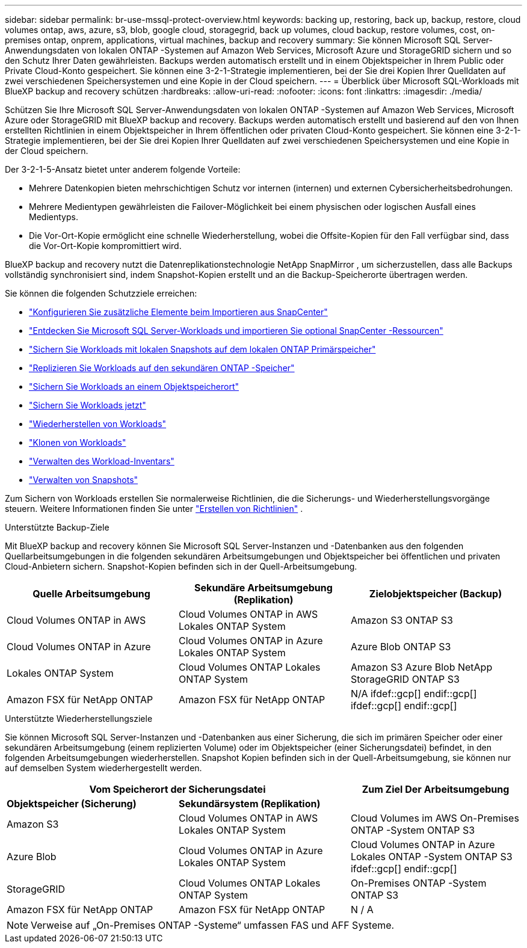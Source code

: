 ---
sidebar: sidebar 
permalink: br-use-mssql-protect-overview.html 
keywords: backing up, restoring, back up, backup, restore, cloud volumes ontap, aws, azure, s3, blob, google cloud, storagegrid, back up volumes, cloud backup, restore volumes, cost, on-premises ontap, onprem, applications, virtual machines, backup and recovery 
summary: Sie können Microsoft SQL Server-Anwendungsdaten von lokalen ONTAP -Systemen auf Amazon Web Services, Microsoft Azure und StorageGRID sichern und so den Schutz Ihrer Daten gewährleisten. Backups werden automatisch erstellt und in einem Objektspeicher in Ihrem Public oder Private Cloud-Konto gespeichert. Sie können eine 3-2-1-Strategie implementieren, bei der Sie drei Kopien Ihrer Quelldaten auf zwei verschiedenen Speichersystemen und eine Kopie in der Cloud speichern. 
---
= Überblick über Microsoft SQL-Workloads mit BlueXP backup and recovery schützen
:hardbreaks:
:allow-uri-read: 
:nofooter: 
:icons: font
:linkattrs: 
:imagesdir: ./media/


[role="lead"]
Schützen Sie Ihre Microsoft SQL Server-Anwendungsdaten von lokalen ONTAP -Systemen auf Amazon Web Services, Microsoft Azure oder StorageGRID mit BlueXP backup and recovery. Backups werden automatisch erstellt und basierend auf den von Ihnen erstellten Richtlinien in einem Objektspeicher in Ihrem öffentlichen oder privaten Cloud-Konto gespeichert. Sie können eine 3-2-1-Strategie implementieren, bei der Sie drei Kopien Ihrer Quelldaten auf zwei verschiedenen Speichersystemen und eine Kopie in der Cloud speichern.

Der 3-2-1-5-Ansatz bietet unter anderem folgende Vorteile:

* Mehrere Datenkopien bieten mehrschichtigen Schutz vor internen (internen) und externen Cybersicherheitsbedrohungen.
* Mehrere Medientypen gewährleisten die Failover-Möglichkeit bei einem physischen oder logischen Ausfall eines Medientyps.
* Die Vor-Ort-Kopie ermöglicht eine schnelle Wiederherstellung, wobei die Offsite-Kopien für den Fall verfügbar sind, dass die Vor-Ort-Kopie kompromittiert wird.


BlueXP backup and recovery nutzt die Datenreplikationstechnologie NetApp SnapMirror , um sicherzustellen, dass alle Backups vollständig synchronisiert sind, indem Snapshot-Kopien erstellt und an die Backup-Speicherorte übertragen werden.

Sie können die folgenden Schutzziele erreichen:

* link:concept-start-prereq-snapcenter-import.html["Konfigurieren Sie zusätzliche Elemente beim Importieren aus SnapCenter"]
* link:br-start-discover.html["Entdecken Sie Microsoft SQL Server-Workloads und importieren Sie optional SnapCenter -Ressourcen"]
* link:br-use-mssql-backup.html["Sichern Sie Workloads mit lokalen Snapshots auf dem lokalen ONTAP Primärspeicher"]
* link:br-use-mssql-backup.html["Replizieren Sie Workloads auf den sekundären ONTAP -Speicher"]
* link:br-use-mssql-backup.html["Sichern Sie Workloads an einem Objektspeicherort"]
* link:br-use-mssql-backup.html["Sichern Sie Workloads jetzt"]
* link:br-use-mssql-restore-overview.html["Wiederherstellen von Workloads"]
* link:br-use-mssql-clone.html["Klonen von Workloads"]
* link:br-use-manage-inventory.html["Verwalten des Workload-Inventars"]
* link:br-use-manage-snapshots.html["Verwalten von Snapshots"]


Zum Sichern von Workloads erstellen Sie normalerweise Richtlinien, die die Sicherungs- und Wiederherstellungsvorgänge steuern. Weitere Informationen finden Sie unter link:br-use-policies-create.html["Erstellen von Richtlinien"] .

.Unterstützte Backup-Ziele
Mit BlueXP backup and recovery können Sie Microsoft SQL Server-Instanzen und -Datenbanken aus den folgenden Quellarbeitsumgebungen in die folgenden sekundären Arbeitsumgebungen und Objektspeicher bei öffentlichen und privaten Cloud-Anbietern sichern. Snapshot-Kopien befinden sich in der Quell-Arbeitsumgebung.

[cols="33,33,33"]
|===
| Quelle Arbeitsumgebung | Sekundäre Arbeitsumgebung (Replikation) | Zielobjektspeicher (Backup) 


| Cloud Volumes ONTAP in AWS | Cloud Volumes ONTAP in AWS
Lokales ONTAP System | Amazon S3 ONTAP S3 


| Cloud Volumes ONTAP in Azure | Cloud Volumes ONTAP in Azure
Lokales ONTAP System | Azure Blob ONTAP S3 


| Lokales ONTAP System | Cloud Volumes ONTAP
Lokales ONTAP System | Amazon S3 Azure Blob NetApp StorageGRID ONTAP S3 


| Amazon FSX für NetApp ONTAP | Amazon FSX für NetApp ONTAP | N/A ifdef::gcp[] endif::gcp[] ifdef::gcp[] endif::gcp[] 
|===
.Unterstützte Wiederherstellungsziele
Sie können Microsoft SQL Server-Instanzen und -Datenbanken aus einer Sicherung, die sich im primären Speicher oder einer sekundären Arbeitsumgebung (einem replizierten Volume) oder im Objektspeicher (einer Sicherungsdatei) befindet, in den folgenden Arbeitsumgebungen wiederherstellen. Snapshot Kopien befinden sich in der Quell-Arbeitsumgebung, sie können nur auf demselben System wiederhergestellt werden.

[cols="33,33,33"]
|===
2+| Vom Speicherort der Sicherungsdatei | Zum Ziel Der Arbeitsumgebung 


| *Objektspeicher (Sicherung)* | *Sekundärsystem (Replikation)* |  


| Amazon S3 | Cloud Volumes ONTAP in AWS
Lokales ONTAP System | Cloud Volumes im AWS On-Premises ONTAP -System ONTAP S3 


| Azure Blob | Cloud Volumes ONTAP in Azure
Lokales ONTAP System | Cloud Volumes ONTAP in Azure Lokales ONTAP -System ONTAP S3 ifdef::gcp[] endif::gcp[] 


| StorageGRID | Cloud Volumes ONTAP
Lokales ONTAP System | On-Premises ONTAP -System ONTAP S3 


| Amazon FSX für NetApp ONTAP | Amazon FSX für NetApp ONTAP | N / A 
|===

NOTE: Verweise auf „On-Premises ONTAP -Systeme“ umfassen FAS und AFF Systeme.
